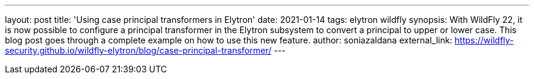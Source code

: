 ---
layout: post
title: 'Using case principal transformers in Elytron'
date: 2021-01-14
tags: elytron wildfly
synopsis: With WildFly 22, it is now possible to configure a principal transformer in the Elytron subsystem to convert a principal to upper or lower case. This blog post goes through a complete example on how to use this new feature.
author: soniazaldana
external_link: https://wildfly-security.github.io/wildfly-elytron/blog/case-principal-transformer/
---
